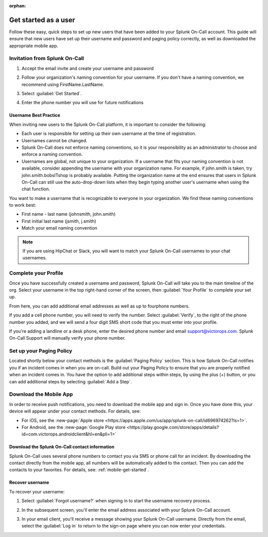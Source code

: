 :orphan:

.. _user-role:

************************************************************************
Get started as a user
************************************************************************

.. meta::
   :description: ensure that new users have set up their username and password and paging policy correctly, as well as downloaded the appropriate mobile app.


Follow these easy, quick steps to set up new users that have been added to your Splunk On-Call account. This guide will ensure that new users have set up their username and password and paging policy correctly, as well as
downloaded the appropriate mobile app.

Invitation from Splunk On-Call
=========================================

#. Accept the email invite and create your username and password

   .. image:: /_images/spoc/invitation-email.png
       :width: 100%
       :alt: In the invitation email, select Activate Account.

#. Follow your organization's naming convention for your username. If you don't have a naming convention, we recommend using FirstName.LastName.

   .. image:: /_images/spoc/invitation-email2.png
       :width: 100%
       :alt: Follow your org's naming convention.

#. Select :guilabel:`Get Started`.
#. Enter the phone number you will use for future notifications

   .. image:: /_images/spoc/invitation-email3.png
       :width: 100%
       :alt: Enter the mobile number to use for alerts.

Username Best Practice
------------------------------

When inviting new users to the Splunk On-Call platform, it is important to consider the following:

-  Each user is responsible for setting up their own username at the time of registration.
-  Usernames cannot be changed.
-  Splunk On-Call does not enforce naming conventions, so it is your responsibility as an administrator to choose and enforce a naming convention.
-  Usernames are global, not unique to your organization. If a username that fits your naming convention is not available, consider appending the username with your organization name. For example, if john.smith is taken, try john.smith.bobsITshop is probably available. Putting the organization name at the end ensures that users in Splunk On-Call can still use the auto-drop-down lists when they begin typing another user's username when using the chat function.

You want to make a username that is recognizable to everyone in your organization. We find these naming conventions to work best:

-  First name - last name (johnsmith, john.smith)
-  First initial last name (jsmith, j.smith)
-  Match your email naming convention

.. Note:: If you are using HipChat or Slack, you will want to match your Splunk On-Call usernames to your chat usernames.

Complete your Profile
============================

Once you have successfully created a username and password, Splunk On-Call will take you to the main timeline of the
org. Select your username in the top right-hand corner of the screen, then :guilabel:`Your Profile` to complete your set up.


.. image:: /_images/spoc/user-profile.png
    :width: 100%
    :alt: Complete your profile.

From here, you can add additional email addresses as well as up to fourphone numbers.


.. image:: /_images/spoc/user-profile2.png
    :width: 100%
    :alt: Add additional contact methods.


If you add a cell phone number, you will need to verify the number. Select :guilabel:`Verify`, to the right of the phone number you added, and we will send a four digit SMS short code that you must enter into your
profile.

.. image:: /_images/spoc/user-profile3.png
    :width: 100%
    :alt: Add additional contact methods.

If you're adding a landline or a desk phone, enter the desired phone number and email support@victorops.com. Splunk On-Call Support will manually verify your phone number.


Set up your Paging Policy
==================================

Located shortly below your contact methods is the :guilabel:`Paging Policy` section. This is how Splunk On-Call  notifies you if an incident comes in when you are on-call. Build out your Paging Policy to ensure that you are properly notified when an incident comes in. You have the option to add additional steps within steps, by using the plus (+) button, or you can add additional steps by selecting :guilabel:`Add a Step`.


.. image:: /_images/spoc/user-profile4.png
    :width: 100%
    :alt: Build your paging policy.



Download the Mobile App
=============================

In order to receive push notifications, you need to download the mobile app and sign in. Once you have done this, your device will appear under your contact methods. For details, see:

- For iOS, see the :new-page:`Apple store <https://apps.apple.com/us/app/splunk-on-call/id696974262?ls=1>`.
- For Android, see the :new-page:`Google Play store <https://play.google.com/store/apps/details?id=com.victorops.androidclient&hl=en&pli=1>`


Download the Splunk On-Call contact information
-----------------------------------------------------------

Splunk On-Call uses several phone numbers to contact you via SMS or phone call for an incident. By downloading
the contact directly from the mobile app, all numbers will be automatically added to the contact. Then you can add the contacts to your favorites. For details, see: :ref:`mobile-get-started`.

Recover username
----------------------

To recover your username:

#.  Select :guilabel:`Forgot username?` when signing in to start the username recovery process.


    .. image:: /_images/spoc/user-profile5.png
       :width: 100%
       :alt: Select Forgot username? to recover your username


#. In the subsequent screen, you'll enter the email address associated with your Splunk On-Call account.
#. In your email client, you'll receive a message showing your Splunk On-Call username. Directly from the email, select the :guilabel:`Log in` to return to the sign-on page where you can now enter your credentials.

